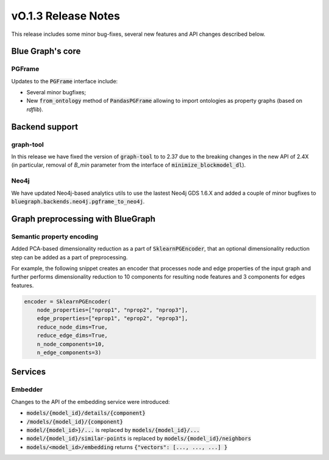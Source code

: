 ====================
vO.1.3 Release Notes
====================

This release includes some minor bug-fixes, several new features and API changes described below. 


Blue Graph's core
=================

PGFrame
-------

Updates to the :code:`PGFrame` interface include:

- Several minor bugfixes;
- New :code:`from_ontology` method of :code:`PandasPGFrame` allowing to import ontologies as property graphs (based on `rdflib`).


Backend support
===============

graph-tool
----------

In this release we have fixed the version of :code:`graph-tool` to to 2.37 due to the breaking changes in the new API of 2.4X (in particular, removal of `B_min` parameter from the interface of :code:`minimize_blockmodel_dl`).
  

Neo4j
-----

We have updated Neo4j-based analytics utils to use the lastest Neo4j GDS 1.6.X and added a couple of minor bugfixes to :code:`bluegraph.backends.neo4j.pgframe_to_neo4j`.


Graph preprocessing with BlueGraph
==================================


Semantic property encoding
--------------------------

Added PCA-based dimensionality reduction as a part of :code:`SklearnPGEncoder`, that an optional dimensionality reduction step can be added as a part of preprocessing.

For example, the following snippet creates an encoder that processes node and edge properties of the input graph and further performs dimensionality reduction to 10 components for resulting node features and 3 components for edges features.

.. code-block:: python

	encoder = SklearnPGEncoder(
	    node_properties=["nprop1", "nprop2", "nprop3"],
	    edge_properties=["eprop1", "eprop2", "eprop3"],
	    reduce_node_dims=True,
	    reduce_edge_dims=True,
	    n_node_components=10,
	    n_edge_components=3)


Services
========


Embedder
--------

Changes to the API of the embedding service were introduced:

- :code:`models/{model_id}/details/{component}`
- :code:`/models/{model_id}/{component}`
- :code:`model/{model_id>}/...` is replaced by :code:`models/{model_id}/...`
- :code:`model/{model_id}/similar-points` is replaced by :code:`models/{model_id}/neighbors`
- :code:`models/<model_id>/embedding` returns  :code:`{"vectors": [..., ..., ...] }`

